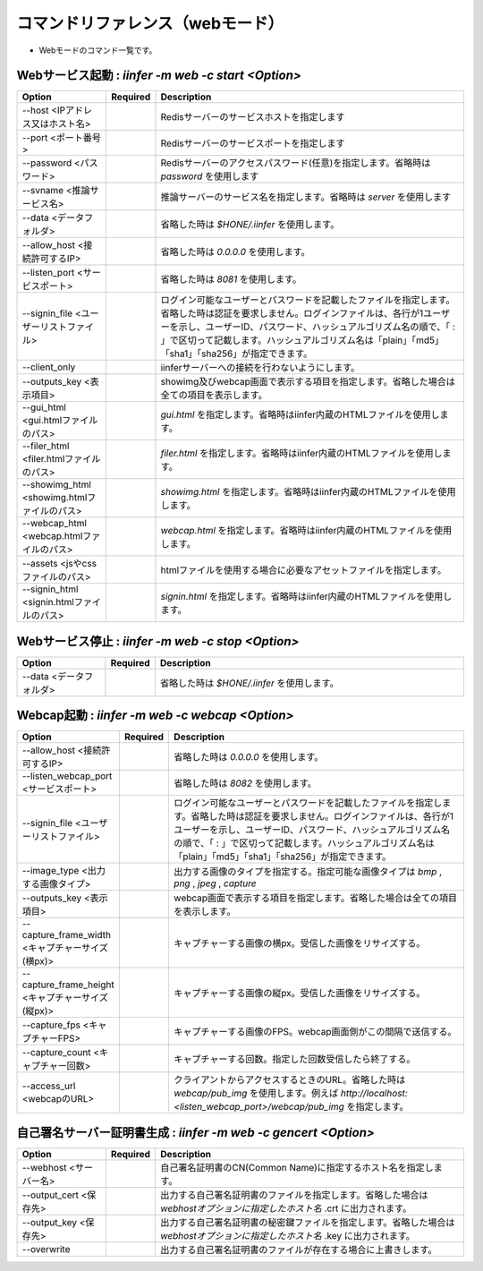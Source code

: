 .. -*- coding: utf-8 -*-

****************************************************
コマンドリファレンス（webモード）
****************************************************

- Webモードのコマンド一覧です。

Webサービス起動 : `iinfer -m web -c start <Option>`
==============================================================================

.. csv-table::
    :widths: 20, 10, 70
    :header-rows: 1

    "Option","Required","Description"
    "--host <IPアドレス又はホスト名>","","Redisサーバーのサービスホストを指定します"
    "--port <ポート番号>","","Redisサーバーのサービスポートを指定します"
    "--password <パスワード>","","Redisサーバーのアクセスパスワード(任意)を指定します。省略時は `password` を使用します"
    "--svname <推論サービス名>","","推論サーバーのサービス名を指定します。省略時は `server` を使用します"
    "--data <データフォルダ>","","省略した時は `$HONE/.iinfer` を使用します。"
    "--allow_host <接続許可するIP>","","省略した時は `0.0.0.0` を使用します。"
    "--listen_port <サービスポート>","","省略した時は `8081` を使用します。"
    "--signin_file <ユーザーリストファイル>","","ログイン可能なユーザーとパスワードを記載したファイルを指定します。省略した時は認証を要求しません。ログインファイルは、各行が1ユーザーを示し、ユーザーID、パスワード、ハッシュアルゴリズム名の順で、「 : 」で区切って記載します。ハッシュアルゴリズム名は「plain」「md5」「sha1」「sha256」が指定できます。"
    "--client_only","","iinferサーバーへの接続を行わないようにします。"
    "--outputs_key <表示項目>","","showimg及びwebcap画面で表示する項目を指定します。省略した場合は全ての項目を表示します。"
    "--gui_html <gui.htmlファイルのパス>","","`gui.html` を指定します。省略時はiinfer内蔵のHTMLファイルを使用します。"
    "--filer_html <filer.htmlファイルのパス>","","`filer.html` を指定します。省略時はiinfer内蔵のHTMLファイルを使用します。"
    "--showimg_html <showimg.htmlファイルのパス>","","`showimg.html` を指定します。省略時はiinfer内蔵のHTMLファイルを使用します。"
    "--webcap_html <webcap.htmlファイルのパス>","","`webcap.html` を指定します。省略時はiinfer内蔵のHTMLファイルを使用します。"
    "--assets <jsやcssファイルのパス>","","htmlファイルを使用する場合に必要なアセットファイルを指定します。"
    "--signin_html <signin.htmlファイルのパス>","","`signin.html` を指定します。省略時はiinfer内蔵のHTMLファイルを使用します。"


Webサービス停止 : `iinfer -m web -c stop <Option>`
==============================================================================

.. csv-table::
    :widths: 20, 10, 70
    :header-rows: 1

    "Option","Required","Description"
    "--data <データフォルダ>","","省略した時は `$HONE/.iinfer` を使用します。"


Webcap起動 : `iinfer -m web -c webcap <Option>`
==============================================================================

.. csv-table::
    :widths: 20, 10, 70
    :header-rows: 1

    "Option","Required","Description"
    "--allow_host <接続許可するIP>","","省略した時は `0.0.0.0` を使用します。"
    "--listen_webcap_port <サービスポート>","","省略した時は `8082` を使用します。"
    "--signin_file <ユーザーリストファイル>","","ログイン可能なユーザーとパスワードを記載したファイルを指定します。省略した時は認証を要求しません。ログインファイルは、各行が1ユーザーを示し、ユーザーID、パスワード、ハッシュアルゴリズム名の順で、「 : 」で区切って記載します。ハッシュアルゴリズム名は「plain」「md5」「sha1」「sha256」が指定できます。"
    "--image_type <出力する画像タイプ>","","出力する画像のタイプを指定する。指定可能な画像タイプは `bmp` , `png` , `jpeg` , `capture` "
    "--outputs_key <表示項目>","","webcap画面で表示する項目を指定します。省略した場合は全ての項目を表示します。"
    "--capture_frame_width <キャプチャーサイズ(横px)>","","キャプチャーする画像の横px。受信した画像をリサイズする。"
    "--capture_frame_height <キャプチャーサイズ(縦px)>","","キャプチャーする画像の縦px。受信した画像をリサイズする。"
    "--capture_fps <キャプチャーFPS>","","キャプチャーする画像のFPS。webcap画面側がこの間隔で送信する。"
    "--capture_count <キャプチャー回数>","","キャプチャーする回数。指定した回数受信したら終了する。"
    "--access_url <webcapのURL>","","クライアントからアクセスするときのURL。省略した時は `webcap/pub_img` を使用します。例えば `http://localhost:<listen_webcap_port>/webcap/pub_img` を指定します。"


自己署名サーバー証明書生成 : `iinfer -m web -c gencert <Option>`
==============================================================================

.. csv-table::
    :widths: 20, 10, 70
    :header-rows: 1

    "Option","Required","Description"
    "--webhost <サーバー名>","","自己署名証明書のCN(Common Name)に指定するホスト名を指定します。"
    "--output_cert <保存先>","","出力する自己署名証明書のファイルを指定します。省略した場合は `webhostオプションに指定したホスト名` .crt に出力されます。"
    "--output_key <保存先>","","出力する自己署名証明書の秘密鍵ファイルを指定します。省略した場合は `webhostオプションに指定したホスト名` .key に出力されます。"
    "--overwrite","","出力する自己署名証明書のファイルが存在する場合に上書きします。"
